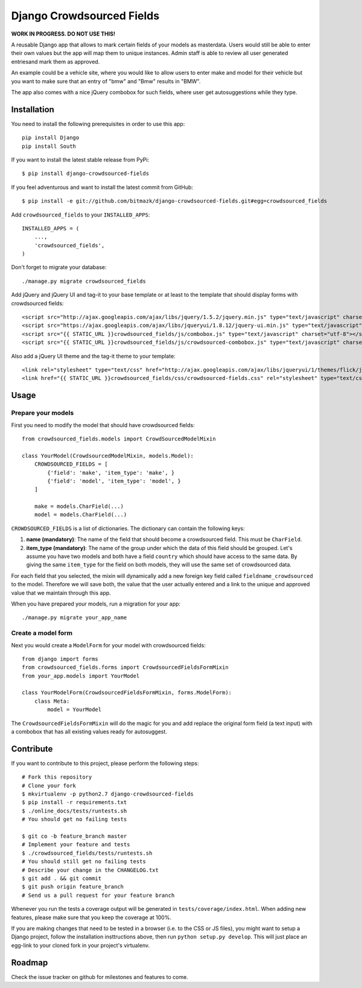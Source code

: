 Django Crowdsourced Fields
==========================

**WORK IN PROGRESS. DO NOT USE THIS!**

A reusable Django app that allows to mark certain fields of your models as
masterdata. Users would still be able to enter their own values but the app
will map them to unique instances. Admin staff is able to review all user
generated entriesand mark them as approved.

An example could be a vehicle site, where you would like to allow users to
enter make and model for their vehicle but you want to make sure that an
entry of "bmw" and "Bmw" results in "BMW".

The app also comes with a nice jQuery combobox for such fields, where user get
autosuggestions while they type.

Installation
------------

You need to install the following prerequisites in order to use this app::

    pip install Django
    pip install South

If you want to install the latest stable release from PyPi::

    $ pip install django-crowdsourced-fields

If you feel adventurous and want to install the latest commit from GitHub::

    $ pip install -e git://github.com/bitmazk/django-crowdsourced-fields.git#egg=crowdsourced_fields

Add ``crowdsourced_fields`` to your ``INSTALLED_APPS``::

    INSTALLED_APPS = (
        ...,
        'crowdsourced_fields',
    )

Don't forget to migrate your database::

    ./manage.py migrate crowdsourced_fields

Add jQuery and jQuery UI and tag-it to your base template or at least to the
template that should display forms with crowdsourced fields::

    <script src="http://ajax.googleapis.com/ajax/libs/jquery/1.5.2/jquery.min.js" type="text/javascript" charset="utf-8"></script>
    <script src="https://ajax.googleapis.com/ajax/libs/jqueryui/1.8.12/jquery-ui.min.js" type="text/javascript" charset="utf-8"></script>
    <script src="{{ STATIC_URL }}crowdsourced_fields/js/combobox.js" type="text/javascript" charset="utf-8"></script>
    <script src="{{ STATIC_URL }}crowdsourced_fields/js/crowdsourced-combobox.js" type="text/javascript" charset="utf-8"></script>

Also add a jQuery UI theme and the tag-it theme to your template::

    <link rel="stylesheet" type="text/css" href="http://ajax.googleapis.com/ajax/libs/jqueryui/1/themes/flick/jquery-ui.css">
    <link href="{{ STATIC_URL }}crowdsourced_fields/css/crowdsourced-fields.css" rel="stylesheet" type="text/css">

Usage
-----

Prepare your models
+++++++++++++++++++

First you need to modify the model that should have crowdsourced fields::

    from crowdsourced_fields.models import CrowdSourcedModelMixin

    class YourModel(CrowdsourcedModelMixin, models.Model):
        CROWDSOURCED_FIELDS = [
            {'field': 'make', 'item_type': 'make', }
            {'field': 'model', 'item_type': 'model', }
        ]

        make = models.CharField(...)
        model = models.CharField(...)

``CROWDSOURCED_FIELDS`` is a list of dictionaries. The dictionary can contain
the following keys:

1. **name (mandatory)**: The name of the field that should become a
   crowdsourced field. This must be ``CharField``.
2. **item_type (mandatory)**: The name of the group under which the data of
   this field should be grouped. Let's assume you have two models and both have
   a field ``country`` which should have access to the same data. By giving
   the same ``item_type`` for the field on both models, they will use the same
   set of crowdsourced data.

For each field that you selected, the mixin will dynamically add a new foreign
key field called ``fieldname_crowdsourced`` to the model. Therefore we will
save both, the value that the user actually entered and a link to the unique
and approved value that we maintain through this app.

When you have prepared your models, run a migration for your app::

    ./manage.py migrate your_app_name

Create a model form
+++++++++++++++++++

Next you would create a ``ModelForm`` for your model with crowdsourced fields::

    from django import forms
    from crowdsourced_fields.forms import CrowdsourcedFieldsFormMixin
    from your_app.models import YourModel

    class YourModelForm(CrowdsourcedFieldsFormMixin, forms.ModelForm):
        class Meta:
            model = YourModel

The ``CrowdsourcedFieldsFormMixin`` will do the magic for you and add replace
the original form field (a text input) with a combobox that has all existing
values ready for autosuggest.

Contribute
----------

If you want to contribute to this project, please perform the following steps::

    # Fork this repository
    # Clone your fork
    $ mkvirtualenv -p python2.7 django-crowdsourced-fields
    $ pip install -r requirements.txt
    $ ./online_docs/tests/runtests.sh
    # You should get no failing tests

    $ git co -b feature_branch master
    # Implement your feature and tests
    $ ./crowdsourced_fields/tests/runtests.sh
    # You should still get no failing tests
    # Describe your change in the CHANGELOG.txt
    $ git add . && git commit
    $ git push origin feature_branch
    # Send us a pull request for your feature branch

Whenever you run the tests a coverage output will be generated in
``tests/coverage/index.html``. When adding new features, please make sure that
you keep the coverage at 100%.

If you are making changes that need to be tested in a browser (i.e. to the
CSS or JS files), you might want to setup a Django project, follow the
installation insttructions above, then run ``python setup.py develop``. This
will just place an egg-link to your cloned fork in your project's virtualenv.

Roadmap
-------

Check the issue tracker on github for milestones and features to come.
